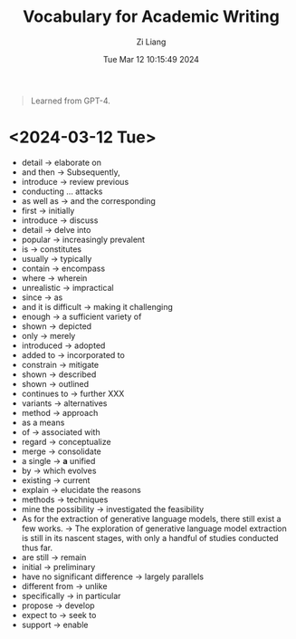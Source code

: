 #+title: Vocabulary for Academic Writing
#+date: Tue Mar 12 10:15:49 2024
#+author: Zi Liang
#+email: zi1415926.liang@connect.polyu.hk
#+latex_class: elegantpaper
#+filetags: ::

#+begin_quote
Learned from GPT-4.
#+end_quote

* <2024-03-12 Tue>
+ detail -> elaborate on
+ and then -> Subsequently,
+ introduce -> review previous
+ conducting ... attacks
+ as well as -> and the corresponding
+ first -> initially
+ introduce -> discuss
+ detail -> delve into
+ popular -> increasingly prevalent
+ is -> constitutes
+ usually -> typically
+ contain -> encompass
+ where -> wherein
+ unrealistic -> impractical
+ since -> as
+ and it is difficult -> making it challenging
+ enough -> a sufficient variety of
+ shown -> depicted
+ only -> merely
+ introduced -> adopted
+ added to -> incorporated to
+ constrain -> mitigate
+ shown -> described
+ shown -> outlined
+ continues to -> further XXX
+ variants -> alternatives
+ method -> approach
+ as a means
+ of -> associated with
+ regard -> conceptualize
+ merge -> consolidate
+ a single -> *a* unified
+ by -> which evolves
+ existing -> current
+ explain -> elucidate the reasons
+ methods -> techniques
+ mine the possibility -> investigated the feasibility
+ As for the extraction of generative language models, there still exist a few works. -> The exploration of generative language model extraction is still in its nascent stages, with only a handful of studies conducted thus far.
+ are still -> remain
+ initial -> preliminary
+ have no significant difference -> largely parallels
+ different from -> unlike
+ specifically -> in particular
+ propose -> develop
+ expect to -> seek to
+ support -> enable












